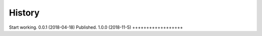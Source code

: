 .. :changelog:

History
-------

Start working.
0.0.1 (2018-04-18)
Published.
1.0.0 (2018-11-5)
++++++++++++++++++
